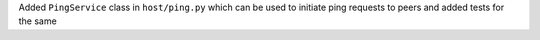 Added ``PingService`` class in ``host/ping.py`` which can be used to initiate ping requests to peers and added tests for the same
